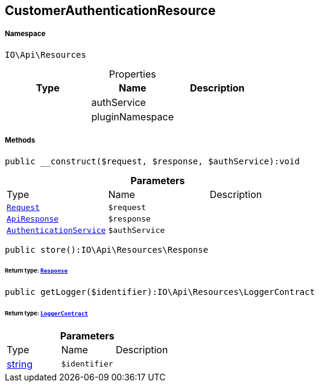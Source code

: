 :table-caption!:
:example-caption!:
:source-highlighter: prettify
:sectids!:
[[io__customerauthenticationresource]]
== CustomerAuthenticationResource





===== Namespace

`IO\Api\Resources`





.Properties
|===
|Type |Name |Description

|
    |authService
    |
|
    |pluginNamespace
    |
|===


===== Methods

[source%nowrap, php]
----

public __construct($request, $response, $authService):void

----

    







.*Parameters*
|===
|Type |Name |Description
|        xref:Miscellaneous.adoc#miscellaneous_resources_request[`Request`]
a|`$request`
|

|        xref:Miscellaneous.adoc#miscellaneous_resources_apiresponse[`ApiResponse`]
a|`$response`
|

|        xref:Miscellaneous.adoc#miscellaneous_resources_authenticationservice[`AuthenticationService`]
a|`$authService`
|
|===


[source%nowrap, php]
----

public store():IO\Api\Resources\Response

----

    


====== *Return type:*        xref:Miscellaneous.adoc#miscellaneous_resources_response[`Response`]




[source%nowrap, php]
----

public getLogger($identifier):IO\Api\Resources\LoggerContract

----

    


====== *Return type:*        xref:Miscellaneous.adoc#miscellaneous_resources_loggercontract[`LoggerContract`]




.*Parameters*
|===
|Type |Name |Description
|link:http://php.net/string[string^]
a|`$identifier`
|
|===


